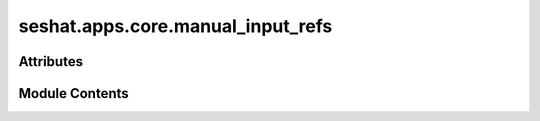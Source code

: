 seshat.apps.core.manual_input_refs
==================================

.. py:module:: seshat.apps.core.manual_input_refs


Attributes
----------

.. autoapisummary::

   seshat.apps.core.manual_input_refs.manual_input_refs


Module Contents
---------------

.. py:data:: manual_input_refs

